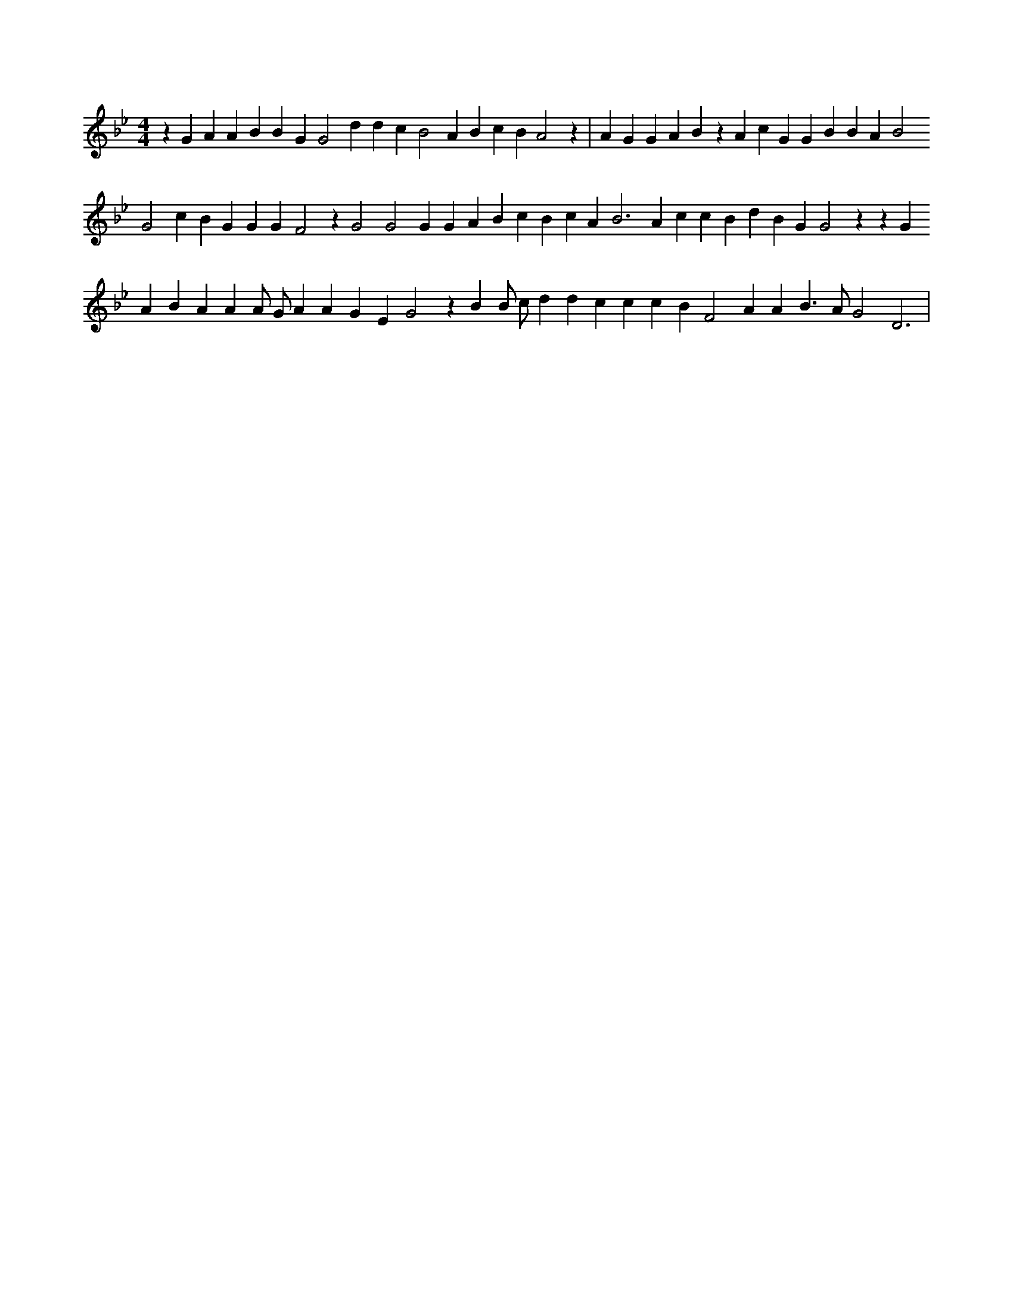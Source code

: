 X:508
L:1/4
M:4/4
K:Bbclef
z G A A B B G G2 d d c B2 A B c B A2 z | A G G A B z A c G G B B A B2 G2 c B G G G F2 z G2 G2 G G A B c B c A2 < B2 A c c B d B G G2 z z G A B A A A/2 G/2 A A G E G2 z B B/2 c/2 d d c c c B F2 A A B > A G2 D3 |
